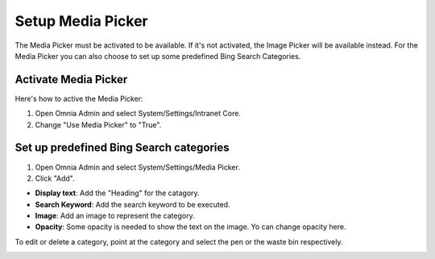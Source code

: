 Setup Media Picker
===========================

The Media Picker must be activated to be available. If it's not activated, the Image Picker will be available instead. For the Media Picker you can also choose to set up some predefined Bing Search Categories.

Activate Media Picker
*********************
Here's how to active the Media Picker:

1. Open Omnia Admin and select System/Settings/Intranet Core.
2. Change "Use Media Picker" to "True".

.. image:: intranet-core-settings.png

Set up predefined Bing Search categories
*******************************************
1. Open Omnia Admin and select System/Settings/Media Picker.
2. Click "Add".

.. image:: bing-search-categories.png

+ **Display text**: Add the "Heading" for the catagory.
+ **Search Keyword**: Add the search keyword to be executed.
+ **Image**: Add an image to represent the category.
+ **Opacity**: Some opacity is needed to show the text on the image. Yo can change opacity here.

To edit or delete a category, point at the category and select the pen or the waste bin respectively.

.. image:: bing-category-edit.png

